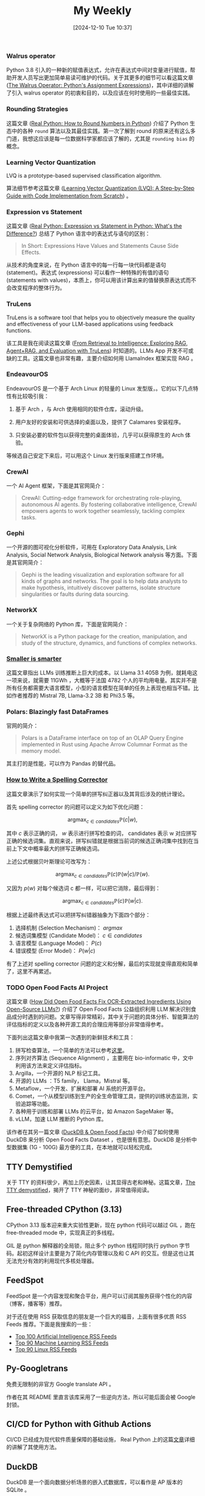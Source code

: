 #+title:      My Weekly
#+date:       [2024-12-10 Tue 10:37]
#+filetags:   :post:
#+identifier: 20241210T103716


*** Walrus operator

Python 3.8 引入的一种新的赋值表达式，允许在表达式中间对变量进行赋值，帮助开发人员写出更加简单易读可维护的代码。关于其更多的细节可以看这篇文章 ([[https://realpython.com/python-walrus-operator/][The Walrus Operator: Python's Assignment Expressions]])，其中详细的讲解了引入 walrus operator 的初衷和目的，以及应该在何时使用的一些最佳实践。


*** Rounding Strategies

这篇文章 ([[elfeed:www.planetpython.org#https://realpython.com/python-rounding/][Real Python: How to Round Numbers in Python]]) 介绍了 Python 生态中的各种 ~round~ 算法以及其最佳实践。第一次了解到 round 的原来还有这么多门道，我想这应该是每一位数据科学家都应该了解的，尤其是 ~rounding bias~ 的概念。


*** Learning Vector Quantization

LVQ is a prototype-based supervised classification algorithm.

算法细节参考这篇文章 ([[https://medium.com/@udbhavkush4/demystifying-learning-vector-quantization-a-step-by-step-guide-with-code-implementation-from-ea3c4ab5330e][Learning Vector Quantization (LVQ): A Step-by-Step Guide with Code Implementation from Scratch]]) 。 


*** Expression vs Statement

这篇文章 ([[elfeed:www.planetpython.org#https://realpython.com/python-expression-vs-statement/][Real Python: Expression vs Statement in Python: What's the Difference?]]) 总结了 Python 语言中的表达式与语句的区别：

#+begin_quote
In Short: Expressions Have Values and Statements Cause Side Effects.
#+end_quote

从技术的角度来说，在 Python 语言中的每一行每一块代码都是语句 (statement)。表达式 (expressions) 可以看作一种特殊的有值的语句 (statements with values)，本质上，你可以用该计算出来的值替换原表达式而不会改变程序的整体行为。


*** TruLens

TruLens is a software tool that helps you to objectively measure the quality and effectiveness of your LLM-based applications using feedback functions.

该工具是我在阅读这篇文章 ([[elfeed:towardsdatascience.com#https://medium.com/p/3c518af836ce][From Retrieval to Intelligence: Exploring RAG, Agent+RAG, and Evaluation with TruLens]]) 时知道的。LLMs App 开发不可或缺的工具。这篇文章也非常有趣，主要介绍如何用 LlamaIndex 框架实现 RAG 。 


*** EndeavourOS

EndeavourOS 是一个基于 Arch Linux 的轻量的 Linux 发型版，。它的以下几点特性有比较吸引我：

1. 基于 Arch ，与 Arch 使用相同的软件仓库，滚动升级。
   
2. 用户友好的安装和可供选择的桌面以及，提供了 Calamares 安装程序。

3. 只安装必要的软件包以获得完整的桌面体验，几乎可以获得原生的 Arch 体验。
   
等候选自己安定下来后，可以用这个 Linux 发行版来搭建工作环境。


*** CrewAI

一个 AI Agent 框架，下面是其官网简介：

#+begin_quote
CrewAI: Cutting-edge framework for orchestrating role-playing, autonomous AI agents. By fostering collaborative intelligence, CrewAI empowers agents to work together seamlessly, tackling complex tasks.
#+end_quote


*** Gephi

一个开源的图可视化分析软件，可用在 Exploratory Data Analysis, Link Analysis, Social Network Analysis, Biological Network analysis 等方面。下面是其官网简介：

#+begin_quote
Gephi is the leading visualization and exploration software for all kinds of graphs and networks. The goal is to help data analysts to make hypothesis, intuitively discover patterns, isolate structure singularities or faults during data sourcing.
#+end_quote


*** NetworkX

一个关于复杂网络的 Python 库，下面是官网简介：

#+begin_quote
NetworkX is a Python package for the creation, manipulation, and study of the structure, dynamics, and functions of complex networks.
#+end_quote


*** [[elfeed:towardsdatascience.com#https://medium.com/p/89a9b3a5ad9e][Smaller is smarter]]

这篇文章指出 LLMs 训练推断上巨大的成本。以 Llama 3.1 405B 为例，就耗电这一项来说，就需要 11GWh ，大概等于法国 4782 个人的平均用电量。其实并不是所有任务都需要大语言模型，小型的语言模型在简单的任务上表现也相当不错。比如作者推荐的 Mistral 7B, Llama-3.2 3B 和 Phi3.5 等。


*** Polars: Blazingly fast DataFrames

官网的简介：

#+begin_quote
Polars is a DataFrame interface on top of an OLAP Query Engine implemented in Rust using Apache Arrow Columnar Format as the memory model.
#+end_quote

其主打的是性能，可以作为 Pandas 的替代品。


*** [[https://norvig.com/spell-correct.html][How to Write a Spelling Corrector]]

这篇文章演示了如何实现一个简单的拼写纠正器以及其背后涉及的统计理论。

首先 spelling corrector 的问题可以定义为如下优化问题：

$$\operatorname{argmax}_{c\in candidates}\mathbb{P}(c|w),$$

其中 $c$ 表示正确的词， $w$ 表示进行拼写检查的词， candidates 表示 w 对应拼写正确的候选词集。直观来说，拼写纠错就是根据当前词的候选正确词集中找到在当前上下文中概率最大的拼写正确候选词。

上述公式根据贝叶斯理论可改写为：

$$\mathrm{argmax}_{c\in candidates}\mathbb{P}(c)\mathbb{P}(w|c)/\mathbb{P}(w).$$

又因为 $p(w)$ 对每个候选词 c 都一样，可以把它消除，最后得到：

$$\mathrm{argmax}_{c\in candidates}\mathbb{P}(c)\mathbb{P}(w|c).$$

根据上述最终表达式可以把拼写纠错器抽象为下面四个部分：

1. 选择机制 (Selection Mechanism)： $argmax$
2. 候选词集模型 (Candidate Model)： $c \in candidates$
3. 语言模型 (Language Model)： $P(c)$ 
4. 错误模型 (Error Model)： $P(w|c$)

有了上述对 spelling corrector 问题的定义和分解，最后的实现就变得直观和简单了，这里不再累述。


*** TODO Open Food Facts AI Project
:LOGBOOK:
- State "TODO"       from              [2024-12-02 Mon 05:56]
:END:

这篇文章 ([[elfeed:towardsdatascience.com#https://medium.com/p/d74dfe02e0e4][How Did Open Food Facts Fix OCR-Extracted Ingredients Using Open-Source LLMs?]]) 介绍了 Open Food Facts 公益组织利用 LLM 解决识别食品成分时遇到的问题。文章写得非常精彩，其中关于问题的具体分析、智能算法的评估指标的定义以及各种开源工具的合理应用等部分非常值得参考。

下面列出这篇文章中我第一次遇到的新鲜技术和工具：

1. 拼写检查算法，一个简单的方法可以参考[[https://norvig.com/spell-correct.html][这里]]。
2. 序列对齐算法 (Sequence Alignment) ，主要用在 bio-informatic 中，文中利用该方法来定义评估指标。
3. Argilla，一个开源的 NLP 标记工具。
4. 开源的 LLMs ：T5 family， Llama，Mistral 等。
5. Metaflow，一个开发、扩展和部署 AI 系统的开源平台。
6. Comet，一个从模型训练到生产的全生命管理工具，提供的训练状态监测，实验追踪等功能。
7. 各种用于训练和部署 LLMs 的云平台，如 Amazon SageMaker 等。
8. vLLM，加速 LLM 推断的 Python 库。

该作者在其另一篇文章 ([[https://medium.com/@jeremyarancio/duckdb-open-food-facts-the-largest-open-food-database-in-the-palm-of-your-hand-0d4ab30d0701][DuckDB & Open Food Facts]]) 中介绍了如何使用 DuckDB 来分析 Open Food Facts Dataset ，也是很有意思。DuckDB 是分析中型数据集 (1G - 100G) 最方便的工具，在本地就可以轻松完成。


** TTY Demystified

关于 TTY 的资料很少，再加上历史因素，让其显得古老和神秘。这篇文章，[[https://www.linusakesson.net/programming/tty/][The TTY demystified]]，揭开了 TTY 神秘的面纱，非常值得阅读。


** Free-threaded CPython (3.13)

CPython 3.13 版本迎来重大实验性更新，现在 python 代码可以越过 GIL ，跑在 free-threaded mode 中，实现真正的多线程。

GIL 是 python 解释器的全局锁，阻止多个 python 线程同时执行 python 字节码。起初这样设计主要是为了简化内存管理以及和 C API 的交互。但是这也让其无法充分有效的利用现代多核处理器。


** FeedSpot

FeedSpot 是一个内容发现和聚合平台，用户可以订阅其服务获得个性化的内容（博客，播客等）推荐。

对于还在使用 RSS 获取信息的朋友是一个巨大的福音，上面有很多优质 RSS Feeds 推荐。下面是我搜索的一些：

- [[https://rss.feedspot.com/ai_rss_feeds/][Top 100 Artificial Intelligence RSS Feeds]]
- [[https://rss.feedspot.com/machine_learning_rss_feeds/][Top 90 Machine Learning RSS Feeds]]
- [[https://rss.feedspot.com/linux_rss_feeds/][Top 90 Linux RSS Feeds]]


** Py-Googletrans

免费无限制的非官方 Google translate API 。

作者在其 README 里直言该库采用了一些逆向方法，所以可能后面会被 Google 封锁。


** CI/CD for Python with Github Actions

CI/CD 已经成为现代软件质量保障的基础设施， Real Python 上的这篇[[https://realpython.com/github-actions-python/][文章]]详细的讲解了其使用方法。


** DuckDB

DuckDB 是一个面向数据分析场景的嵌入式数据库，可以看作是 AP 版本的 SQLite 。


** Parquet File Format

Apache Parquet 是专门为大数据处理设计优化的列存储文件格式，被许多大数据处理框架使用。

R 语言的 nanoparquet 包可用于读写 parquet 文件格式。
